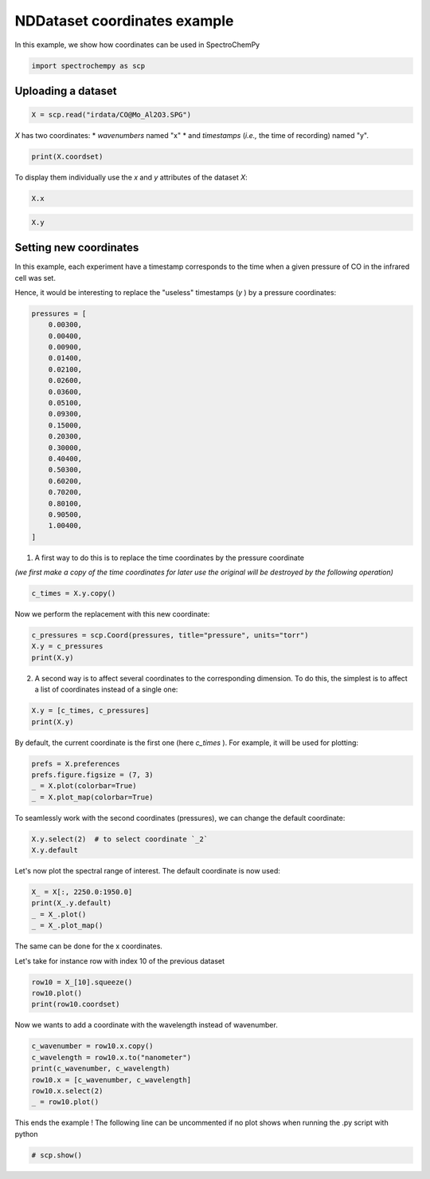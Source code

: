 
.. DO NOT EDIT.
.. THIS FILE WAS AUTOMATICALLY GENERATED BY SPHINX-GALLERY.
.. TO MAKE CHANGES, EDIT THE SOURCE PYTHON FILE:
.. "gettingstarted/examples/gallery/auto_examples_core/a_nddataset/plot_b_coordinates.py"
.. LINE NUMBERS ARE GIVEN BELOW.

.. only:: html

    .. note::
        :class: sphx-glr-download-link-note

        :ref:`Go to the end <sphx_glr_download_gettingstarted_examples_gallery_auto_examples_core_a_nddataset_plot_b_coordinates.py>`
        to download the full example code.

.. rst-class:: sphx-glr-example-title

.. _sphx_glr_gettingstarted_examples_gallery_auto_examples_core_a_nddataset_plot_b_coordinates.py:


NDDataset coordinates example
=============================

In this example, we show how coordinates can be used in SpectroChemPy

.. GENERATED FROM PYTHON SOURCE LINES 16-18

.. code-block:: Python

    import spectrochempy as scp








.. GENERATED FROM PYTHON SOURCE LINES 19-21

Uploading a dataset
-------------------

.. GENERATED FROM PYTHON SOURCE LINES 21-23

.. code-block:: Python

    X = scp.read("irdata/CO@Mo_Al2O3.SPG")








.. GENERATED FROM PYTHON SOURCE LINES 24-27

`X` has two coordinates:
* `wavenumbers` named "x"
* and `timestamps` (*i.e.,* the time of recording) named "y".

.. GENERATED FROM PYTHON SOURCE LINES 27-29

.. code-block:: Python

    print(X.coordset)





.. rst-class:: sphx-glr-script-out

 .. code-block:: none

    CoordSet: [x:wavenumbers, y:acquisition timestamp (GMT)]




.. GENERATED FROM PYTHON SOURCE LINES 30-32

To display them individually use the `x` and `y` attributes of
the dataset `X`:

.. GENERATED FROM PYTHON SOURCE LINES 32-35

.. code-block:: Python


    X.x






.. raw:: html

    <div class="output_subarea output_html rendered_html output_result">
    <table style='background:transparent'>
    <tr><td style='padding-right:5px; padding-bottom:0px; padding-top:0px; width:124px'><font color='green'>         size</font> </td><td style='text-align:left; padding-bottom:0px; padding-top:0px; border:.5px solid lightgray;  '> 3112</td><tr>
    <tr><td style='padding-right:5px; padding-bottom:0px; padding-top:0px; width:124px'><font color='green'>        title</font> </td><td style='text-align:left; padding-bottom:0px; padding-top:0px; border:.5px solid lightgray;  '> wavenumbers</td><tr>
    <tr><td style='padding-right:5px; padding-bottom:0px; padding-top:0px; width:124px'><font color='green'>  coordinates</font> </td><td style='text-align:left; padding-bottom:0px; padding-top:0px; border:.5px solid lightgray;  '> <div><font color='blue'>[    4000     3999 ...     1001    999.9] cm⁻¹</font></div></td><tr>
    </table>
    </div>
    <br />
    <br />

.. GENERATED FROM PYTHON SOURCE LINES 37-40

.. code-block:: Python


    X.y






.. raw:: html

    <div class="output_subarea output_html rendered_html output_result">
    <table style='background:transparent'>
    <tr><td style='padding-right:5px; padding-bottom:0px; padding-top:0px; width:124px'><font color='green'>         size</font> </td><td style='text-align:left; padding-bottom:0px; padding-top:0px; border:.5px solid lightgray;  '> 19</td><tr>
    <tr><td style='padding-right:5px; padding-bottom:0px; padding-top:0px; width:124px'><font color='green'>        title</font> </td><td style='text-align:left; padding-bottom:0px; padding-top:0px; border:.5px solid lightgray;  '> acquisition timestamp (GMT)</td><tr>
    <tr><td style='padding-right:5px; padding-bottom:0px; padding-top:0px; width:124px'><font color='green'>  coordinates</font> </td><td style='text-align:left; padding-bottom:0px; padding-top:0px; border:.5px solid lightgray;  '> <div><font color='blue'>[1.477e+09 1.477e+09 ... 1.477e+09 1.477e+09] s</font></div></td><tr>
    <tr><td style='padding-right:5px; padding-bottom:0px; padding-top:0px; width:124px'><font color='green'>       labels</font> </td><td style='text-align:left; padding-bottom:0px; padding-top:0px; border:.5px solid lightgray;  '> <div><font color='darkcyan'>         [[  2016-10-18 13:49:35+00:00   2016-10-18 13:54:06+00:00 ...   2016-10-18 16:01:33+00:00   2016-10-18 16:06:37+00:00]<br/>          [  *Résultat de Soustraction:04_Mo_Al2O3_calc_0.003torr_LT_after sulf_Oct 18 15:46:42 2016 (GMT+02:00)<br/>             *Résultat de Soustraction:04_Mo_Al2O3_calc_0.004torr_LT_after sulf_Oct 18 15:51:12 2016 (GMT+02:00) ...<br/>             *Résultat de Soustraction:04_Mo_Al2O3_calc_0.905torr_LT_after sulf_Oct 18 17:58:42 2016 (GMT+02:00)<br/>             *Résultat de Soustraction:04_Mo_Al2O3_calc_1.004torr_LT_after sulf_Oct 18 18:03:41 2016 (GMT+02:00)]]</font></div></td><tr>
    </table>
    </div>
    <br />
    <br />

.. GENERATED FROM PYTHON SOURCE LINES 41-49

Setting new coordinates
-----------------------

In this example, each experiment have a timestamp corresponds to the time
when a given pressure of CO in the infrared cell was set.

Hence, it would be interesting to replace the "useless" timestamps (`y` )
by a pressure coordinates:

.. GENERATED FROM PYTHON SOURCE LINES 49-72

.. code-block:: Python


    pressures = [
        0.00300,
        0.00400,
        0.00900,
        0.01400,
        0.02100,
        0.02600,
        0.03600,
        0.05100,
        0.09300,
        0.15000,
        0.20300,
        0.30000,
        0.40400,
        0.50300,
        0.60200,
        0.70200,
        0.80100,
        0.90500,
        1.00400,
    ]








.. GENERATED FROM PYTHON SOURCE LINES 73-75

1. A first way to do this is to replace the time coordinates by the pressure
   coordinate

.. GENERATED FROM PYTHON SOURCE LINES 77-79

*(we first make a copy of the time coordinates for later use the original will
be destroyed by the following operation)*

.. GENERATED FROM PYTHON SOURCE LINES 79-82

.. code-block:: Python


    c_times = X.y.copy()








.. GENERATED FROM PYTHON SOURCE LINES 83-84

Now we perform the replacement with this new coordinate:

.. GENERATED FROM PYTHON SOURCE LINES 84-89

.. code-block:: Python


    c_pressures = scp.Coord(pressures, title="pressure", units="torr")
    X.y = c_pressures
    print(X.y)





.. rst-class:: sphx-glr-script-out

 .. code-block:: none

    Coord: [float64] torr (size: 19)




.. GENERATED FROM PYTHON SOURCE LINES 90-92

2. A second way is to affect several coordinates to the corresponding dimension.
   To do this, the simplest is to affect a list of coordinates instead of a single one:

.. GENERATED FROM PYTHON SOURCE LINES 92-96

.. code-block:: Python


    X.y = [c_times, c_pressures]
    print(X.y)





.. rst-class:: sphx-glr-script-out

 .. code-block:: none

    CoordSet: [_1:acquisition timestamp (GMT), _2:pressure]




.. GENERATED FROM PYTHON SOURCE LINES 97-99

By default, the current coordinate is the first one (here `c_times` ).
For example, it will be used for plotting:

.. GENERATED FROM PYTHON SOURCE LINES 99-105

.. code-block:: Python


    prefs = X.preferences
    prefs.figure.figsize = (7, 3)
    _ = X.plot(colorbar=True)
    _ = X.plot_map(colorbar=True)




.. rst-class:: sphx-glr-horizontal


    *

      .. image-sg:: /gettingstarted/examples/gallery/auto_examples_core/a_nddataset/images/sphx_glr_plot_b_coordinates_001.png
         :alt: plot b coordinates
         :srcset: /gettingstarted/examples/gallery/auto_examples_core/a_nddataset/images/sphx_glr_plot_b_coordinates_001.png
         :class: sphx-glr-multi-img

    *

      .. image-sg:: /gettingstarted/examples/gallery/auto_examples_core/a_nddataset/images/sphx_glr_plot_b_coordinates_002.png
         :alt: plot b coordinates
         :srcset: /gettingstarted/examples/gallery/auto_examples_core/a_nddataset/images/sphx_glr_plot_b_coordinates_002.png
         :class: sphx-glr-multi-img





.. GENERATED FROM PYTHON SOURCE LINES 106-108

To seamlessly work with the second coordinates (pressures),
we can change the default coordinate:

.. GENERATED FROM PYTHON SOURCE LINES 108-112

.. code-block:: Python


    X.y.select(2)  # to select coordinate `_2`
    X.y.default






.. raw:: html

    <div class="output_subarea output_html rendered_html output_result">
    <table style='background:transparent'>
    <tr><td style='padding-right:5px; padding-bottom:0px; padding-top:0px; width:124px'><font color='green'>         size</font> </td><td style='text-align:left; padding-bottom:0px; padding-top:0px; border:.5px solid lightgray;  '> 19</td><tr>
    <tr><td style='padding-right:5px; padding-bottom:0px; padding-top:0px; width:124px'><font color='green'>        title</font> </td><td style='text-align:left; padding-bottom:0px; padding-top:0px; border:.5px solid lightgray;  '> pressure</td><tr>
    <tr><td style='padding-right:5px; padding-bottom:0px; padding-top:0px; width:124px'><font color='green'>  coordinates</font> </td><td style='text-align:left; padding-bottom:0px; padding-top:0px; border:.5px solid lightgray;  '> <div><font color='blue'>[   0.003    0.004 ...    0.905    1.004] torr</font></div></td><tr>
    </table>
    </div>
    <br />
    <br />

.. GENERATED FROM PYTHON SOURCE LINES 113-114

Let's now plot the spectral range of interest. The default coordinate is now used:

.. GENERATED FROM PYTHON SOURCE LINES 114-119

.. code-block:: Python

    X_ = X[:, 2250.0:1950.0]
    print(X_.y.default)
    _ = X_.plot()
    _ = X_.plot_map()




.. rst-class:: sphx-glr-horizontal


    *

      .. image-sg:: /gettingstarted/examples/gallery/auto_examples_core/a_nddataset/images/sphx_glr_plot_b_coordinates_003.png
         :alt: plot b coordinates
         :srcset: /gettingstarted/examples/gallery/auto_examples_core/a_nddataset/images/sphx_glr_plot_b_coordinates_003.png
         :class: sphx-glr-multi-img

    *

      .. image-sg:: /gettingstarted/examples/gallery/auto_examples_core/a_nddataset/images/sphx_glr_plot_b_coordinates_004.png
         :alt: plot b coordinates
         :srcset: /gettingstarted/examples/gallery/auto_examples_core/a_nddataset/images/sphx_glr_plot_b_coordinates_004.png
         :class: sphx-glr-multi-img


.. rst-class:: sphx-glr-script-out

 .. code-block:: none

    Coord: [float64] torr (size: 19)




.. GENERATED FROM PYTHON SOURCE LINES 120-123

The same can be done for the x coordinates.

Let's take for instance row with index 10 of the previous dataset

.. GENERATED FROM PYTHON SOURCE LINES 123-128

.. code-block:: Python


    row10 = X_[10].squeeze()
    row10.plot()
    print(row10.coordset)




.. image-sg:: /gettingstarted/examples/gallery/auto_examples_core/a_nddataset/images/sphx_glr_plot_b_coordinates_005.png
   :alt: plot b coordinates
   :srcset: /gettingstarted/examples/gallery/auto_examples_core/a_nddataset/images/sphx_glr_plot_b_coordinates_005.png
   :class: sphx-glr-single-img


.. rst-class:: sphx-glr-script-out

 .. code-block:: none

    CoordSet: [x:wavenumbers]




.. GENERATED FROM PYTHON SOURCE LINES 129-130

Now we wants to add a coordinate with the wavelength instead of wavenumber.

.. GENERATED FROM PYTHON SOURCE LINES 130-138

.. code-block:: Python


    c_wavenumber = row10.x.copy()
    c_wavelength = row10.x.to("nanometer")
    print(c_wavenumber, c_wavelength)
    row10.x = [c_wavenumber, c_wavelength]
    row10.x.select(2)
    _ = row10.plot()




.. image-sg:: /gettingstarted/examples/gallery/auto_examples_core/a_nddataset/images/sphx_glr_plot_b_coordinates_006.png
   :alt: plot b coordinates
   :srcset: /gettingstarted/examples/gallery/auto_examples_core/a_nddataset/images/sphx_glr_plot_b_coordinates_006.png
   :class: sphx-glr-single-img


.. rst-class:: sphx-glr-script-out

 .. code-block:: none

    Coord: [float64] cm⁻¹ (size: 312) Coord: [float64] nm (size: 312)




.. GENERATED FROM PYTHON SOURCE LINES 139-141

This ends the example ! The following line can be uncommented if no plot shows when
running the .py script with python

.. GENERATED FROM PYTHON SOURCE LINES 141-143

.. code-block:: Python


    # scp.show()








.. rst-class:: sphx-glr-timing

   **Total running time of the script:** (0 minutes 1.029 seconds)


.. _sphx_glr_download_gettingstarted_examples_gallery_auto_examples_core_a_nddataset_plot_b_coordinates.py:

.. only:: html

  .. container:: sphx-glr-footer sphx-glr-footer-example

    .. container:: sphx-glr-download sphx-glr-download-jupyter

      :download:`Download Jupyter notebook: plot_b_coordinates.ipynb <plot_b_coordinates.ipynb>`

    .. container:: sphx-glr-download sphx-glr-download-python

      :download:`Download Python source code: plot_b_coordinates.py <plot_b_coordinates.py>`

    .. container:: sphx-glr-download sphx-glr-download-zip

      :download:`Download zipped: plot_b_coordinates.zip <plot_b_coordinates.zip>`
